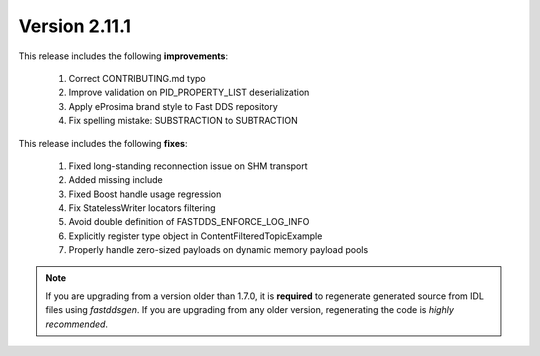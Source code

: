Version 2.11.1
==============

This release includes the following **improvements**:

    1. Correct CONTRIBUTING.md typo
    2. Improve validation on PID_PROPERTY_LIST deserialization
    3. Apply eProsima brand style to Fast DDS repository
    4. Fix spelling mistake: SUBSTRACTION to SUBTRACTION

This release includes the following **fixes**:

    1. Fixed long-standing reconnection issue on SHM transport
    2. Added missing include
    3. Fixed Boost handle usage regression
    4. Fix StatelessWriter locators filtering
    5. Avoid double definition of FASTDDS_ENFORCE_LOG_INFO
    6. Explicitly register type object in ContentFilteredTopicExample
    7. Properly handle zero-sized payloads on dynamic memory payload pools

.. note::
  If you are upgrading from a version older than 1.7.0, it is **required** to regenerate generated source from IDL
  files using *fastddsgen*.
  If you are upgrading from any older version, regenerating the code is *highly recommended*.
